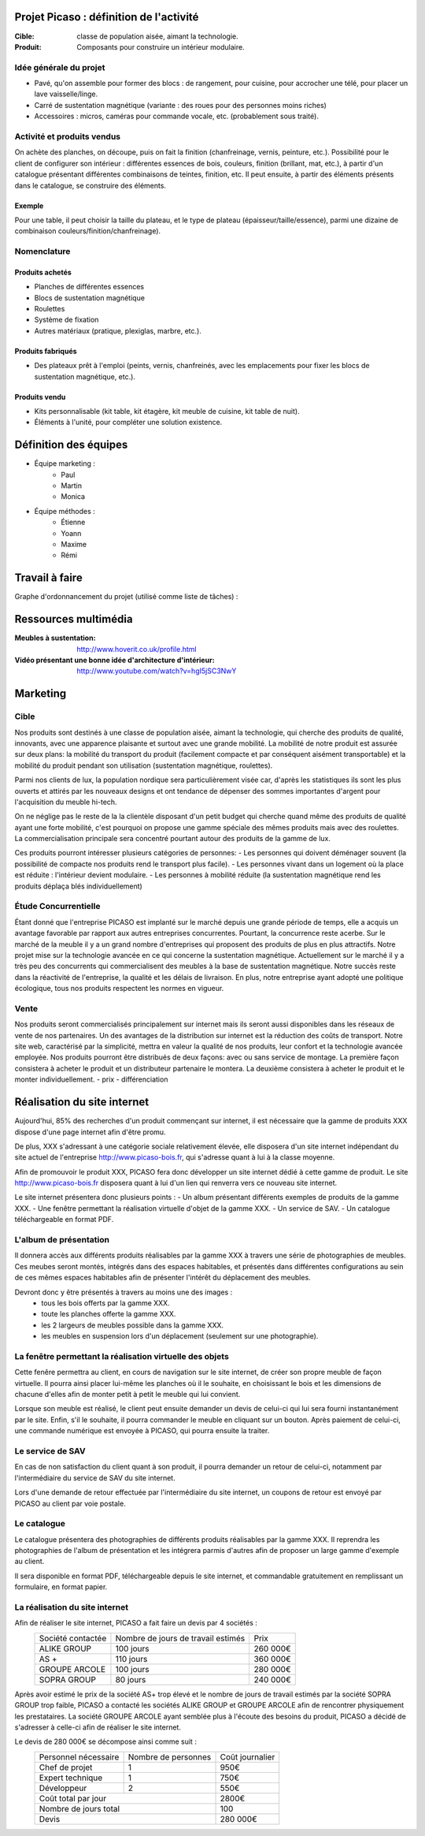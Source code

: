========================================
Projet Picaso : définition de l'activité
========================================

:Cible: classe de population aisée, aimant la technologie.
:Produit: Composants pour construire un intérieur modulaire.

Idée générale du projet
=======================
- Pavé, qu'on assemble pour former des blocs : de rangement, pour cuisine, pour accrocher une télé, pour placer un lave vaisselle/linge.
- Carré de sustentation magnétique (variante : des roues pour des personnes moins riches)
- Accessoires : micros, caméras pour commande vocale, etc. (probablement sous traité).

Activité et produits vendus
===========================
On achète des planches, on découpe, puis on fait la finition (chanfreinage,
vernis, peinture, etc.).
Possibilité pour le client de configurer son intérieur : différentes essences
de bois, couleurs, finition (brillant, mat, etc.), à partir d'un catalogue
présentant différentes combinaisons de teintes, finition, etc.
Il peut ensuite, à partir des éléments présents dans le catalogue, se
construire des éléments.

Exemple
-------
Pour une table, il peut choisir la taille du plateau, et le type de plateau
(épaisseur/taille/essence), parmi une dizaine de combinaison
couleurs/finition/chanfreinage).

Nomenclature
=====================
Produits achetés
----------------
- Planches de différentes essences
- Blocs de sustentation magnétique
- Roulettes
- Système de fixation
- Autres matériaux (pratique, plexiglas, marbre, etc.).

Produits fabriqués
------------------
- Des plateaux prêt à l'emploi (peints, vernis, chanfreinés, avec les emplacements pour fixer les blocs de sustentation magnétique, etc.).

Produits vendu
--------------
- Kits personnalisable (kit table, kit étagère, kit meuble de cuisine, kit table de nuit).
- Éléments à l'unité, pour compléter une solution existence.


.. image:: nomenclature/bloc.png
.. image:: nomenclature/fixations.png
.. image:: nomenclature/planches.png

======================
Définition des équipes
======================
- Équipe marketing :
    - Paul
    - Martin
    - Monica
- Équipe méthodes :
    - Étienne
    - Yoann
    - Maxime
    - Rémi

===============
Travail à faire
===============
Graphe d'ordonnancement du projet (utilisé comme liste de tâches) :

.. image:: tasks.png
   :width: 1800px

=====================
Ressources multimédia
=====================
:Meubles à sustentation: http://www.hoverit.co.uk/profile.html
:Vidéo présentant une bonne idée d'architecture d'intérieur: http://www.youtube.com/watch?v=hgI5jSC3NwY

=========
Marketing
=========

Cible 
=====

Nos produits sont destinés à une classe de population aisée, aimant la technologie, 
qui cherche des produits de qualité, innovants, avec une apparence plaisante et surtout 
avec une grande mobilité. La mobilité de notre produit est assurée sur deux plans: la mobilité du transport du produit 
(facilement compacte et par conséquent aisément transportable) et la mobilité du produit pendant son utilisation 
(sustentation magnétique, roulettes). 

Parmi nos clients de lux, la population nordique sera particulièrement visée car, d'après les statistiques ils sont les plus ouverts 
et attirés par les nouveaux designs et ont tendance de dépenser des sommes importantes d'argent pour l'acquisition du meuble hi-tech. 

On ne néglige pas le reste de la la clientèle disposant d'un petit budget qui cherche quand même des produits de qualité ayant une forte 
mobilité, c'est pourquoi on propose une gamme spéciale des mêmes produits mais avec des roulettes. La commercialisation principale sera 
concentré pourtant autour des produits de la gamme de lux.

Ces produits pourront intéresser plusieurs catégories de personnes: 
- Les personnes qui doivent déménager souvent (la possibilité de compacte nos produits rend le transport plus facile).
- Les personnes vivant dans un logement où la place est réduite : l'intérieur devient modulaire.
- Les personnes à mobilité réduite (la sustentation magnétique rend les produits déplaça blés individuellement)


Étude Concurrentielle 
=====================
Étant donné que l'entreprise PICASO est implanté sur le marché depuis une grande période de temps, elle a acquis un avantage favorable par
rapport aux autres entreprises concurrentes. Pourtant, la concurrence reste acerbe. Sur le marché de la meuble il y a un grand nombre d'entreprises
qui proposent des produits de plus en plus attractifs. 
Notre projet mise sur la technologie avancée en ce qui concerne la sustentation magnétique. Actuellement sur le marché il y a très peu des concurrents qui 
commercialisent des meubles à la base de sustentation magnétique. Notre succès reste dans la réactivité de l'entreprise, la qualité et les délais de livraison. 
En plus, notre entreprise ayant adopté une politique écologique, tous nos produits respectent les normes en vigueur.


Vente
=====

Nos produits seront commercialisés principalement sur internet mais ils seront aussi disponibles dans les réseaux de vente de nos partenaires. Un des avantages
de la distribution sur internet est la réduction des coûts de transport. Notre site web, caractérisé par la simplicité, mettra en valeur la qualité de nos produits,
leur confort et la technologie avancée employée.
Nos produits pourront être distribués de deux façons: avec ou sans service de montage. La première façon consistera à acheter le produit et un distributeur partenaire le montera.
La deuxième consistera à acheter le produit et le monter individuellement.
- prix
- différenciation


============================
Réalisation du site internet
============================

Aujourd'hui, 85% des recherches d'un produit commençant sur internet, il est nécessaire que la gamme 
de produits XXX dispose d'une page internet afin d'être promu. 

De plus, XXX s'adressant à une catégorie sociale relativement élevée, elle disposera d'un 
site internet indépendant du site actuel de l'entreprise http://www.picaso-bois.fr, qui s'adresse quant à 
lui à la classe moyenne. 

Afin de promouvoir le produit XXX, PICASO fera donc développer un site internet dédié à cette gamme de 
produit. Le site http://www.picaso-bois.fr disposera quant à lui d'un lien qui renverra vers ce nouveau site 
internet. 


Le site internet présentera donc plusieurs points :
- Un album présentant différents exemples de produits de la gamme XXX.
- Une fenêtre permettant la réalisation virtuelle d'objet de la gamme XXX.
- Un service de SAV.
- Un catalogue téléchargeable en format PDF.


L'album de présentation
=======================

Il donnera accès aux différents produits réalisables par la gamme XXX à travers une série de photographies
de meubles. Ces meubes seront montés, intégrés dans des espaces habitables, et présentés dans différentes 
configurations au sein de ces mêmes espaces habitables afin de présenter l'intérêt du déplacement des meubles.

Devront donc y être présentés à travers au moins une des images :
 - tous les bois offerts par la gamme XXX.
 - toute les planches offerte la gamme XXX.
 - les 2 largeurs de meubles possible dans la gamme XXX.
 - les meubles en suspension lors d'un déplacement (seulement sur une photographie).
 
 
La fenêtre permettant la réalisation virtuelle des objets
=========================================================
Cette fenêre permettra au client, en cours de navigation sur le site internet, de créer son propre meuble de 
façon virtuelle. Il pourra ainsi placer lui-même les planches où il le souhaite, en choisissant le bois et les 
dimensions de chacune d'elles afin de monter petit à petit le meuble qui lui convient.

Lorsque son meuble est réalisé, le client peut ensuite demander un devis de celui-ci qui lui sera fourni 
instantanément par le site. Enfin, s'il le souhaite, il pourra commander le meuble en cliquant sur un bouton. 
Après paiement de celui-ci, une commande numérique est envoyée à PICASO, qui pourra ensuite la traiter.


Le service de SAV
=================
En cas de non satisfaction du client quant à son produit, il pourra demander un retour de celui-ci, notamment par
l'intermédiaire du service de SAV du site internet. 

Lors d'une demande de retour effectuée par l'intermédiaire du site internet, un coupons de retour est envoyé par 
PICASO au client par voie postale. 


Le catalogue
============
Le catalogue présentera des photographies de différents produits réalisables par la gamme XXX. Il reprendra les 
photographies de l'album de présentation et les intégrera parmis d'autres afin de proposer un large gamme d'exemple 
au client. 

Il sera disponible en format PDF, téléchargeable depuis le site internet, et commandable gratuitement en remplissant 
un formulaire, en format papier.


La réalisation du site internet
===============================

Afin de réaliser le site internet, PICASO a fait faire un devis par 4 sociétés :
 +-------------------+------------------------------------+-----------+
 | Société contactée | Nombre de jours de travail estimés | Prix      |
 +-------------------+------------------------------------+-----------+
 | ALIKE GROUP       |                          100 jours |  260 000€ |
 +-------------------+------------------------------------+-----------+
 | AS +              |                          110 jours |  360 000€ |
 +-------------------+------------------------------------+-----------+
 | GROUPE ARCOLE     |                          100 jours |  280 000€ |
 +-------------------+------------------------------------+-----------+
 | SOPRA GROUP       |                           80 jours |  240 000€ |
 +-------------------+------------------------------------+-----------+

Après avoir estimé le prix de la société AS+ trop élevé et le nombre de jours de travail estimés par la 
société SOPRA GROUP trop faible, PICASO a contacté les sociétés ALIKE GROUP et GROUPE ARCOLE afin de 
rencontrer physiquement les prestataires. La société GROUPE ARCOLE ayant semblée plus à l'écoute des besoins 
du produit, PICASO a décidé de s'adresser à celle-ci afin de réaliser le site internet. 

Le devis de 280 000€ se décompose ainsi comme suit :
 +----------------------+---------------------+-----------------+
 | Personnel nécessaire | Nombre de personnes | Coût journalier |
 +----------------------+---------------------+-----------------+
 | Chef de projet       |                   1 |            950€ |
 +----------------------+---------------------+-----------------+
 | Expert technique     |                   1 |            750€ |
 +----------------------+---------------------+-----------------+
 | Développeur          |                   2 |            550€ |
 +----------------------+---------------------+-----------------+
 |                        Coût total par jour |           2800€ |
 +--------------------------------------------+-----------------+
 |                      Nombre de jours total |            100  |
 +--------------------------------------------+-----------------+
 |                                      Devis |        280 000€ |
 +--------------------------------------------+-----------------+


